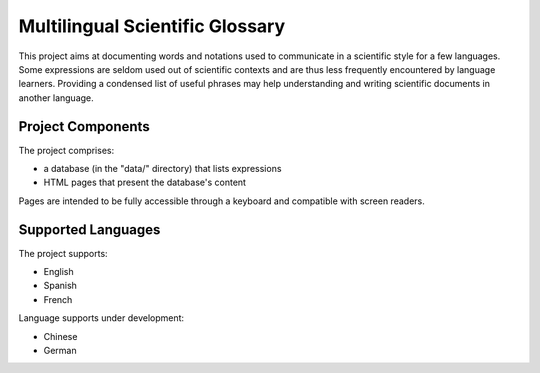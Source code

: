 Multilingual Scientific Glossary
================================

This project aims at documenting words and notations used to communicate in
a scientific style for a few languages. Some expressions are seldom used
out of scientific contexts and are thus less frequently encountered by
language learners. Providing a condensed list of useful phrases may help
understanding and writing scientific documents in another language.

Project Components
------------------

The project comprises:

- a database (in the "data/" directory) that lists expressions
- HTML pages that present the database's content

Pages are intended to be fully accessible through a keyboard and compatible
with screen readers.

Supported Languages
-------------------

The project supports:

- English
- Spanish
- French

Language supports under development:

- Chinese
- German
